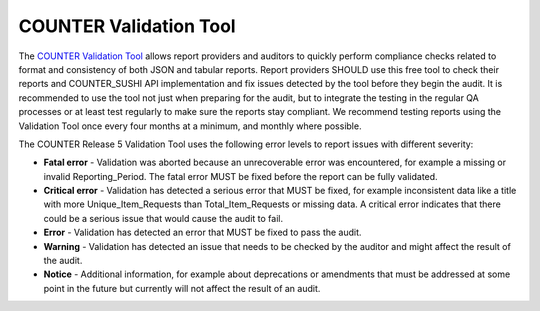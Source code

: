 .. The COUNTER Code of Practice Release 5 © 2017-2023 by COUNTER
   is licensed under CC BY-SA 4.0. To view a copy of this license,
   visit https://creativecommons.org/licenses/by-sa/4.0/

.. _validation-tool:

COUNTER Validation Tool
-----------------------

The `COUNTER Validation Tool <https://www.projectcounter.org/validation-tool/>`_ allows report providers and auditors to quickly perform compliance checks related to format and consistency of both JSON and tabular reports. Report providers SHOULD use this free tool to check their reports and COUNTER_SUSHI API implementation and fix issues detected by the tool before they begin the audit. It is recommended to use the tool not just when preparing for the audit, but to integrate the testing in the regular QA processes or at least test regularly to make sure the reports stay compliant. We recommend testing reports using the Validation Tool once every four months at a minimum, and monthly where possible. 

The COUNTER Release 5 Validation Tool uses the following error levels to report issues with different severity:

* **Fatal error** - Validation was aborted because an unrecoverable error was encountered, for example a missing or invalid Reporting_Period. The fatal error MUST be fixed before the report can be fully validated.
* **Critical error** - Validation has detected a serious error that MUST be fixed, for example inconsistent data like a title with more Unique_Item_Requests than Total_Item_Requests or missing data. A critical error indicates that there could be a serious issue that would cause the audit to fail.
* **Error** - Validation has detected an error that MUST be fixed to pass the audit.
* **Warning** - Validation has detected an issue that needs to be checked by the auditor and might affect the result of the audit.
* **Notice** - Additional information, for example about deprecations or amendments that must be addressed at some point in the future but currently will not affect the result of an audit.
